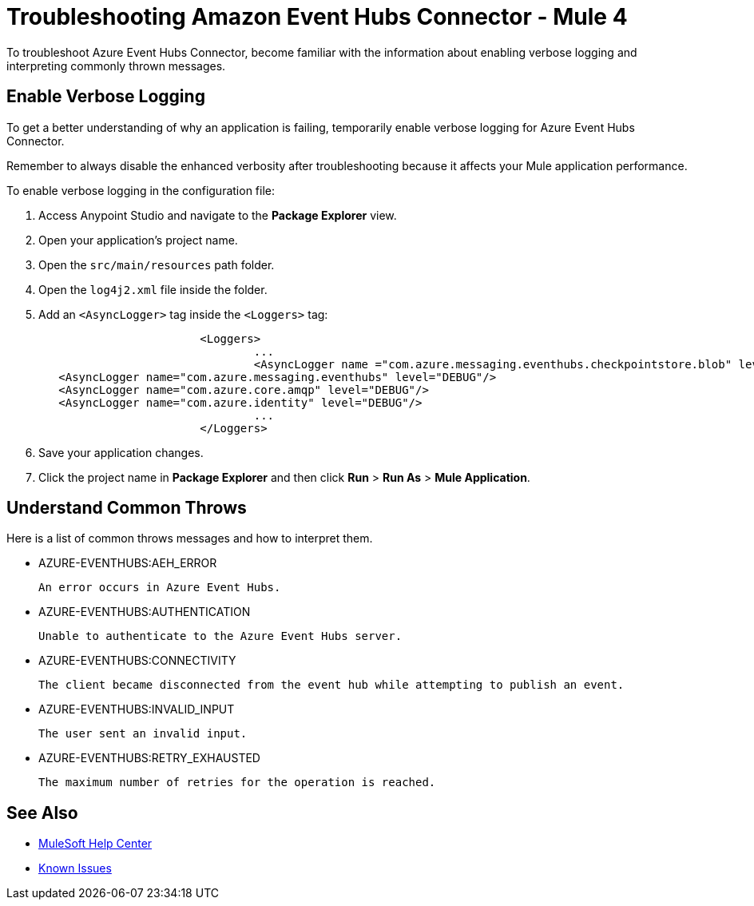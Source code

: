 = Troubleshooting Amazon Event Hubs Connector - Mule 4

To troubleshoot Azure Event Hubs Connector, become familiar with the information about enabling verbose logging and interpreting commonly thrown messages.

== Enable Verbose Logging

To get a better understanding of why an application is failing, temporarily enable verbose logging for Azure Event Hubs Connector. +

Remember to always disable the enhanced verbosity after troubleshooting because it affects your Mule application performance.

To enable verbose logging in the configuration file:

. Access Anypoint Studio and navigate to the *Package Explorer* view.
. Open your application's project name.
. Open the `src/main/resources` path folder.
. Open the `log4j2.xml` file inside the folder.
. Add an `<AsyncLogger>` tag inside the `<Loggers>` tag:
+
[source,xml,linenums]
----
			<Loggers>
				...
				<AsyncLogger name ="com.azure.messaging.eventhubs.checkpointstore.blob" level= "DEBUG"/> 
   <AsyncLogger name="com.azure.messaging.eventhubs" level="DEBUG"/>
   <AsyncLogger name="com.azure.core.amqp" level="DEBUG"/>
   <AsyncLogger name="com.azure.identity" level="DEBUG"/>
				...
			</Loggers>
----
[start=6]
. Save your application changes.
. Click the project name in *Package Explorer* and then click *Run* > *Run As* > *Mule Application*.


== Understand Common Throws

Here is a list of common throws messages and how to interpret them.

* AZURE-EVENTHUBS:AEH_ERROR

 An error occurs in Azure Event Hubs.

* AZURE-EVENTHUBS:AUTHENTICATION

 Unable to authenticate to the Azure Event Hubs server.

* AZURE-EVENTHUBS:CONNECTIVITY

 The client became disconnected from the event hub while attempting to publish an event.

* AZURE-EVENTHUBS:INVALID_INPUT

 The user sent an invalid input.

* AZURE-EVENTHUBS:RETRY_EXHAUSTED

 The maximum number of retries for the operation is reached.


== See Also

* https://help.mulesoft.com[MuleSoft Help Center]
* https://issues.salesforce.com/[Known Issues]
